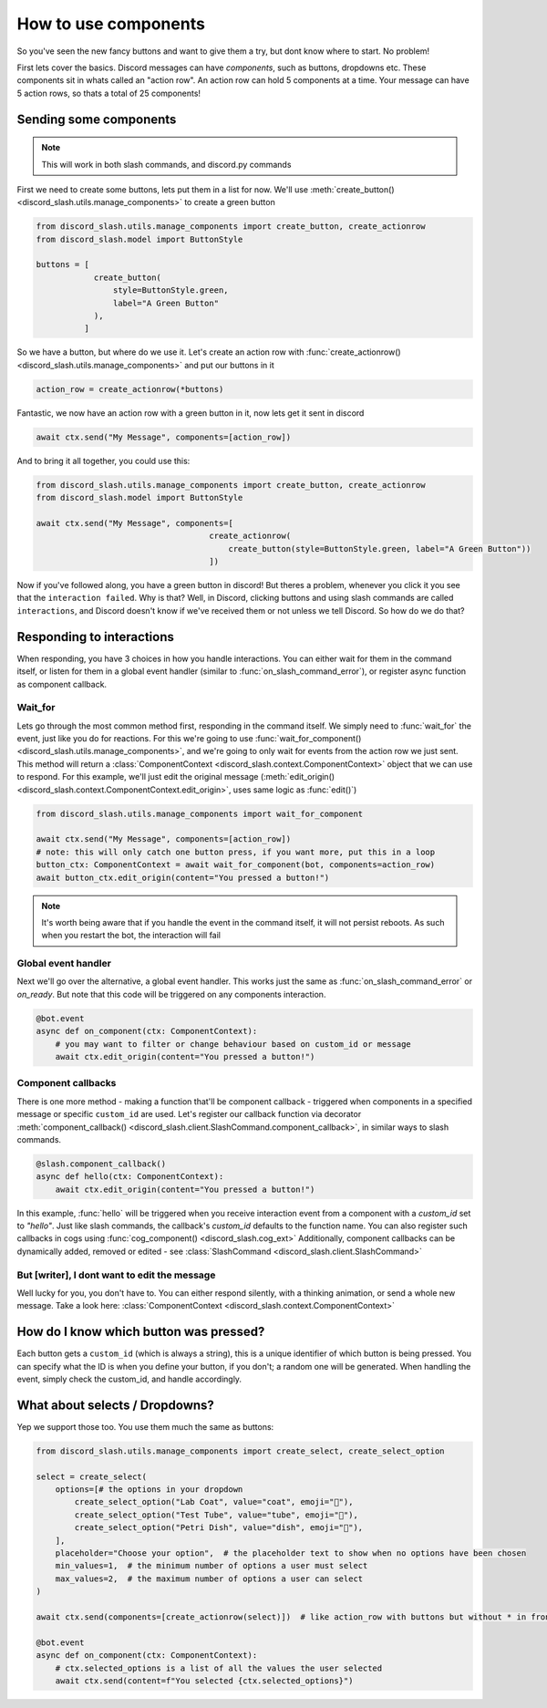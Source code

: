 How to use components
=====================


So you've seen the new fancy buttons and want to give them a try, but dont know where to start. No problem!

First lets cover the basics. Discord messages can have *components*, such as buttons, dropdowns etc. These components sit in whats called an "action row". An action row can hold 5 components at a time. Your message can have 5 action rows, so thats a total of 25 components!

Sending some components
_______________________

.. note:: This will work in both slash commands, and discord.py commands

First we need to create some buttons, lets put them in a list for now. We'll use :meth:`create_button() <discord_slash.utils.manage_components>` to create a green button

.. code-block:: python

    from discord_slash.utils.manage_components import create_button, create_actionrow
    from discord_slash.model import ButtonStyle

    buttons = [
                create_button(
                    style=ButtonStyle.green,
                    label="A Green Button"
                ),
              ]

So we have a button, but where do we use it. Let's create an action row with :func:`create_actionrow() <discord_slash.utils.manage_components>` and put our buttons in it

.. code-block:: python

    action_row = create_actionrow(*buttons)


Fantastic, we now have an action row with a green button in it, now lets get it sent in discord

.. code-block:: python

    await ctx.send("My Message", components=[action_row])


And to bring it all together, you could use this:

.. code-block:: python

    from discord_slash.utils.manage_components import create_button, create_actionrow
    from discord_slash.model import ButtonStyle

    await ctx.send("My Message", components=[
                                        create_actionrow(
                                            create_button(style=ButtonStyle.green, label="A Green Button"))
                                        ])

Now if you've followed along, you have a green button in discord! But theres a problem, whenever you click it you see that the ``interaction failed``. Why is that?
Well, in Discord, clicking buttons and using slash commands are called ``interactions``, and Discord doesn't know if we've received them or not unless we tell Discord. So how do we do that?

Responding to interactions
__________________________

When responding, you have 3 choices in how you handle interactions. You can either wait for them in the command itself, or listen for them in a global event handler (similar to :func:`on_slash_command_error`), or register async function as component callback.

Wait_for
********

Lets go through the most common method first, responding in the command itself. We simply need to :func:`wait_for` the event, just like you do for reactions. For this we're going to use :func:`wait_for_component() <discord_slash.utils.manage_components>`, and we're going to only wait for events from the action row we just sent.
This method will return a :class:`ComponentContext <discord_slash.context.ComponentContext>` object that we can use to respond. For this example, we'll just edit the original message (:meth:`edit_origin() <discord_slash.context.ComponentContext.edit_origin>`, uses same logic as :func:`edit()`)

.. code-block:: python

    from discord_slash.utils.manage_components import wait_for_component

    await ctx.send("My Message", components=[action_row])
    # note: this will only catch one button press, if you want more, put this in a loop
    button_ctx: ComponentContext = await wait_for_component(bot, components=action_row)
    await button_ctx.edit_origin(content="You pressed a button!")

.. note:: It's worth being aware that if you handle the event in the command itself, it will not persist reboots. As such when you restart the bot, the interaction will fail

Global event handler
********************

Next we'll go over the alternative, a global event handler. This works just the same as :func:`on_slash_command_error` or `on_ready`. But note that this code will be triggered on any components interaction.

.. code-block:: python

    @bot.event
    async def on_component(ctx: ComponentContext):
        # you may want to filter or change behaviour based on custom_id or message
        await ctx.edit_origin(content="You pressed a button!")

Component callbacks
********************

There is one more method - making a function that'll be component callback - triggered when components in a specified message or specific ``custom_id`` are used.
Let's register our callback function via decorator :meth:`component_callback() <discord_slash.client.SlashCommand.component_callback>`, in similar ways to slash commands.

.. code-block:: python

    @slash.component_callback()
    async def hello(ctx: ComponentContext):
        await ctx.edit_origin(content="You pressed a button!")

In this example, :func:`hello` will be triggered when you receive interaction event from a component with a `custom_id` set to `"hello"`. Just like slash commands, the callback's `custom_id` defaults to the function name.
You can also register such callbacks in cogs using :func:`cog_component() <discord_slash.cog_ext>`
Additionally, component callbacks can be dynamically added, removed or edited - see :class:`SlashCommand <discord_slash.client.SlashCommand>`

But [writer], I dont want to edit the message
*********************************************

Well lucky for you, you don't have to. You can either respond silently, with a thinking animation, or send a whole new message. Take a look here: :class:`ComponentContext <discord_slash.context.ComponentContext>`

How do I know which button was pressed?
_______________________________________

Each button gets a ``custom_id`` (which is always a string), this is a unique identifier of which button is being pressed. You can specify what the ID is when you define your button, if you don't; a random one will be generated. When handling the event, simply check the custom_id, and handle accordingly.

What about selects / Dropdowns?
_______________________________

Yep we support those too. You use them much the same as buttons:

.. code-block:: python

    from discord_slash.utils.manage_components import create_select, create_select_option

    select = create_select(
        options=[# the options in your dropdown
            create_select_option("Lab Coat", value="coat", emoji="🥼"),
            create_select_option("Test Tube", value="tube", emoji="🧪"),
            create_select_option("Petri Dish", value="dish", emoji="🧫"),
        ],
        placeholder="Choose your option",  # the placeholder text to show when no options have been chosen
        min_values=1,  # the minimum number of options a user must select
        max_values=2,  # the maximum number of options a user can select
    )
    
    await ctx.send(components=[create_actionrow(select)])  # like action_row with buttons but without * in front of the variable

    @bot.event
    async def on_component(ctx: ComponentContext):
        # ctx.selected_options is a list of all the values the user selected
        await ctx.send(content=f"You selected {ctx.selected_options}")
